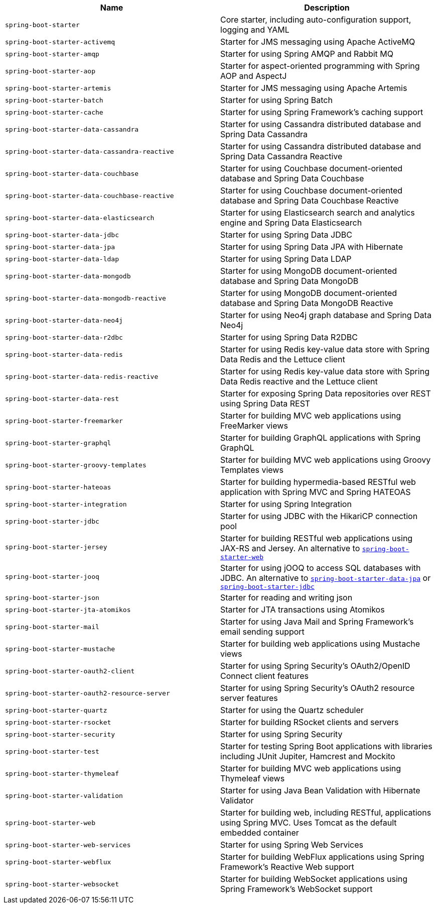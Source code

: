 |===
| Name | Description

| [[spring-boot-starter]]`spring-boot-starter`
| Core starter, including auto-configuration support, logging and YAML

| [[spring-boot-starter-activemq]]`spring-boot-starter-activemq`
| Starter for JMS messaging using Apache ActiveMQ

| [[spring-boot-starter-amqp]]`spring-boot-starter-amqp`
| Starter for using Spring AMQP and Rabbit MQ

| [[spring-boot-starter-aop]]`spring-boot-starter-aop`
| Starter for aspect-oriented programming with Spring AOP and AspectJ

| [[spring-boot-starter-artemis]]`spring-boot-starter-artemis`
| Starter for JMS messaging using Apache Artemis

| [[spring-boot-starter-batch]]`spring-boot-starter-batch`
| Starter for using Spring Batch

| [[spring-boot-starter-cache]]`spring-boot-starter-cache`
| Starter for using Spring Framework's caching support

| [[spring-boot-starter-data-cassandra]]`spring-boot-starter-data-cassandra`
| Starter for using Cassandra distributed database and Spring Data Cassandra

| [[spring-boot-starter-data-cassandra-reactive]]`spring-boot-starter-data-cassandra-reactive`
| Starter for using Cassandra distributed database and Spring Data Cassandra Reactive

| [[spring-boot-starter-data-couchbase]]`spring-boot-starter-data-couchbase`
| Starter for using Couchbase document-oriented database and Spring Data Couchbase

| [[spring-boot-starter-data-couchbase-reactive]]`spring-boot-starter-data-couchbase-reactive`
| Starter for using Couchbase document-oriented database and Spring Data Couchbase Reactive

| [[spring-boot-starter-data-elasticsearch]]`spring-boot-starter-data-elasticsearch`
| Starter for using Elasticsearch search and analytics engine and Spring Data Elasticsearch

| [[spring-boot-starter-data-jdbc]]`spring-boot-starter-data-jdbc`
| Starter for using Spring Data JDBC

| [[spring-boot-starter-data-jpa]]`spring-boot-starter-data-jpa`
| Starter for using Spring Data JPA with Hibernate

| [[spring-boot-starter-data-ldap]]`spring-boot-starter-data-ldap`
| Starter for using Spring Data LDAP

| [[spring-boot-starter-data-mongodb]]`spring-boot-starter-data-mongodb`
| Starter for using MongoDB document-oriented database and Spring Data MongoDB

| [[spring-boot-starter-data-mongodb-reactive]]`spring-boot-starter-data-mongodb-reactive`
| Starter for using MongoDB document-oriented database and Spring Data MongoDB Reactive

| [[spring-boot-starter-data-neo4j]]`spring-boot-starter-data-neo4j`
| Starter for using Neo4j graph database and Spring Data Neo4j

| [[spring-boot-starter-data-r2dbc]]`spring-boot-starter-data-r2dbc`
| Starter for using Spring Data R2DBC

| [[spring-boot-starter-data-redis]]`spring-boot-starter-data-redis`
| Starter for using Redis key-value data store with Spring Data Redis and the Lettuce client

| [[spring-boot-starter-data-redis-reactive]]`spring-boot-starter-data-redis-reactive`
| Starter for using Redis key-value data store with Spring Data Redis reactive and the Lettuce client

| [[spring-boot-starter-data-rest]]`spring-boot-starter-data-rest`
| Starter for exposing Spring Data repositories over REST using Spring Data REST

| [[spring-boot-starter-freemarker]]`spring-boot-starter-freemarker`
| Starter for building MVC web applications using FreeMarker views

| [[spring-boot-starter-graphql]]`spring-boot-starter-graphql`
| Starter for building GraphQL applications with Spring GraphQL

| [[spring-boot-starter-groovy-templates]]`spring-boot-starter-groovy-templates`
| Starter for building MVC web applications using Groovy Templates views

| [[spring-boot-starter-hateoas]]`spring-boot-starter-hateoas`
| Starter for building hypermedia-based RESTful web application with Spring MVC and Spring HATEOAS

| [[spring-boot-starter-integration]]`spring-boot-starter-integration`
| Starter for using Spring Integration

| [[spring-boot-starter-jdbc]]`spring-boot-starter-jdbc`
| Starter for using JDBC with the HikariCP connection pool

| [[spring-boot-starter-jersey]]`spring-boot-starter-jersey`
| Starter for building RESTful web applications using JAX-RS and Jersey. An alternative to <<spring-boot-starter-web,`spring-boot-starter-web`>>

| [[spring-boot-starter-jooq]]`spring-boot-starter-jooq`
| Starter for using jOOQ to access SQL databases with JDBC. An alternative to <<spring-boot-starter-data-jpa,`spring-boot-starter-data-jpa`>> or <<spring-boot-starter-jdbc,`spring-boot-starter-jdbc`>>

| [[spring-boot-starter-json]]`spring-boot-starter-json`
| Starter for reading and writing json

| [[spring-boot-starter-jta-atomikos]]`spring-boot-starter-jta-atomikos`
| Starter for JTA transactions using Atomikos

| [[spring-boot-starter-mail]]`spring-boot-starter-mail`
| Starter for using Java Mail and Spring Framework's email sending support

| [[spring-boot-starter-mustache]]`spring-boot-starter-mustache`
| Starter for building web applications using Mustache views

| [[spring-boot-starter-oauth2-client]]`spring-boot-starter-oauth2-client`
| Starter for using Spring Security's OAuth2/OpenID Connect client features

| [[spring-boot-starter-oauth2-resource-server]]`spring-boot-starter-oauth2-resource-server`
| Starter for using Spring Security's OAuth2 resource server features

| [[spring-boot-starter-quartz]]`spring-boot-starter-quartz`
| Starter for using the Quartz scheduler

| [[spring-boot-starter-rsocket]]`spring-boot-starter-rsocket`
| Starter for building RSocket clients and servers

| [[spring-boot-starter-security]]`spring-boot-starter-security`
| Starter for using Spring Security

| [[spring-boot-starter-test]]`spring-boot-starter-test`
| Starter for testing Spring Boot applications with libraries including JUnit Jupiter, Hamcrest and Mockito

| [[spring-boot-starter-thymeleaf]]`spring-boot-starter-thymeleaf`
| Starter for building MVC web applications using Thymeleaf views

| [[spring-boot-starter-validation]]`spring-boot-starter-validation`
| Starter for using Java Bean Validation with Hibernate Validator

| [[spring-boot-starter-web]]`spring-boot-starter-web`
| Starter for building web, including RESTful, applications using Spring MVC. Uses Tomcat as the default embedded container

| [[spring-boot-starter-web-services]]`spring-boot-starter-web-services`
| Starter for using Spring Web Services

| [[spring-boot-starter-webflux]]`spring-boot-starter-webflux`
| Starter for building WebFlux applications using Spring Framework's Reactive Web support

| [[spring-boot-starter-websocket]]`spring-boot-starter-websocket`
| Starter for building WebSocket applications using Spring Framework's WebSocket support
|===
